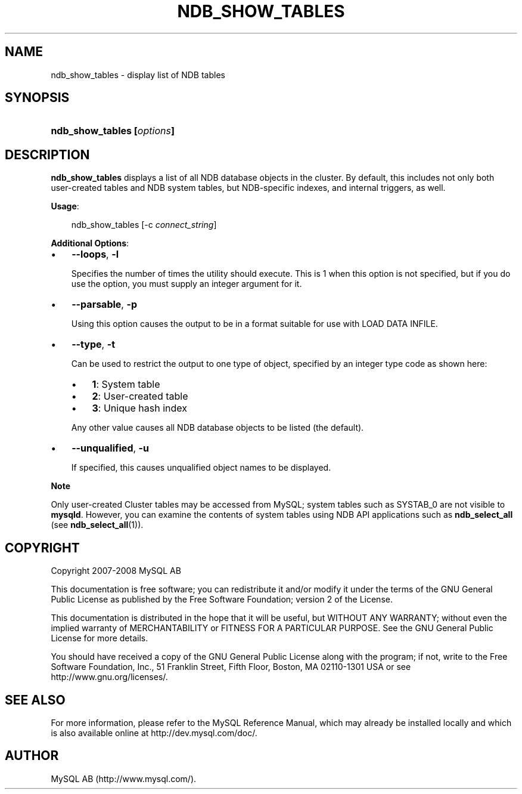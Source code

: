 .\"     Title: \fBndb_show_tables\fR
.\"    Author: 
.\" Generator: DocBook XSL Stylesheets v1.70.1 <http://docbook.sf.net/>
.\"      Date: 01/11/2008
.\"    Manual: MySQL Database System
.\"    Source: MySQL 5.0
.\"
.TH "\fBNDB_SHOW_TABLES\\F" "1" "01/11/2008" "MySQL 5.0" "MySQL Database System"
.\" disable hyphenation
.nh
.\" disable justification (adjust text to left margin only)
.ad l
.SH "NAME"
ndb_show_tables \- display list of NDB tables
.SH "SYNOPSIS"
.HP 26
\fBndb_show_tables [\fR\fB\fIoptions\fR\fR\fB]\fR
.SH "DESCRIPTION"
.PP
\fBndb_show_tables\fR
displays a list of all
NDB
database objects in the cluster. By default, this includes not only both user\-created tables and
NDB
system tables, but
NDB\-specific indexes, and internal triggers, as well.
.PP
\fBUsage\fR:
.sp
.RS 3n
.nf
ndb_show_tables [\-c \fIconnect_string\fR]
.fi
.RE
.PP
\fBAdditional Options\fR:
.TP 3n
\(bu
\fB\-\-loops\fR,
\fB\-l\fR
.sp
Specifies the number of times the utility should execute. This is 1 when this option is not specified, but if you do use the option, you must supply an integer argument for it.
.TP 3n
\(bu
\fB\-\-parsable\fR,
\fB\-p\fR
.sp
Using this option causes the output to be in a format suitable for use with
LOAD DATA INFILE.
.TP 3n
\(bu
\fB\-\-type\fR,
\fB\-t\fR
.sp
Can be used to restrict the output to one type of object, specified by an integer type code as shown here:
.RS 3n
.TP 3n
\(bu
\fB1\fR: System table
.TP 3n
\(bu
\fB2\fR: User\-created table
.TP 3n
\(bu
\fB3\fR: Unique hash index
.RE
.IP "" 3n
Any other value causes all
NDB
database objects to be listed (the default).
.TP 3n
\(bu
\fB\-\-unqualified\fR,
\fB\-u\fR
.sp
If specified, this causes unqualified object names to be displayed.
.sp
.RE
.sp
.it 1 an-trap
.nr an-no-space-flag 1
.nr an-break-flag 1
.br
\fBNote\fR
.PP
Only user\-created Cluster tables may be accessed from MySQL; system tables such as
SYSTAB_0
are not visible to
\fBmysqld\fR. However, you can examine the contents of system tables using
NDB
API applications such as
\fBndb_select_all\fR
(see
\fBndb_select_all\fR(1)).
.SH "COPYRIGHT"
.PP
Copyright 2007\-2008 MySQL AB
.PP
This documentation is free software; you can redistribute it and/or modify it under the terms of the GNU General Public License as published by the Free Software Foundation; version 2 of the License.
.PP
This documentation is distributed in the hope that it will be useful, but WITHOUT ANY WARRANTY; without even the implied warranty of MERCHANTABILITY or FITNESS FOR A PARTICULAR PURPOSE. See the GNU General Public License for more details.
.PP
You should have received a copy of the GNU General Public License along with the program; if not, write to the Free Software Foundation, Inc., 51 Franklin Street, Fifth Floor, Boston, MA 02110\-1301 USA or see http://www.gnu.org/licenses/.
.SH "SEE ALSO"
For more information, please refer to the MySQL Reference Manual,
which may already be installed locally and which is also available
online at http://dev.mysql.com/doc/.
.SH AUTHOR
MySQL AB (http://www.mysql.com/).
